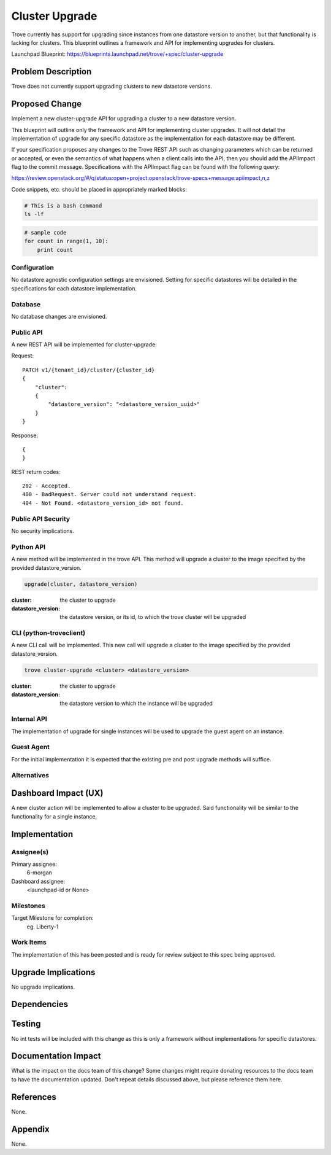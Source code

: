 ..
    This work is licensed under a Creative Commons Attribution 3.0 Unported
    License.

    http://creativecommons.org/licenses/by/3.0/legalcode

    Sections of this template were taken directly from the Nova spec
    template at:
    https://github.com/openstack/nova-specs/blob/master/specs/juno-template.rst

..


===============
Cluster Upgrade
===============

.. If section numbers are desired, unindent this
    .. sectnum::

.. If a TOC is desired, unindent this
    .. contents::

Trove currently has support for upgrading since instances from one
datastore version to another, but that functionality is lacking for
clusters.  This blueprint outlines a framework and API for
implementing upgrades for clusters.

Launchpad Blueprint:
https://blueprints.launchpad.net/trove/+spec/cluster-upgrade


Problem Description
===================

Trove does not currently support upgrading clusters to new datastore
versions.


Proposed Change
===============

Implement a new cluster-upgrade API for upgrading a cluster to a new
datastore version.

This blueprint will outline only the framework and API for
implementing cluster upgrades.  It will not detail the implementation
of upgrade for any specific datastore as the implementation for each
datastore may be different.

If your specification proposes any changes to the Trove REST API such
as changing parameters which can be returned or accepted, or even
the semantics of what happens when a client calls into the API, then
you should add the APIImpact flag to the commit message. Specifications with
the APIImpact flag can be found with the following query:

https://review.openstack.org/#/q/status:open+project:openstack/trove-specs+message:apiimpact,n,z


Code snippets, etc. should be placed in appropriately marked blocks:

.. code-block:: bash

    # This is a bash command
    ls -lf

.. code-block:: python

    # sample code
    for count in range(1, 10):
        print count


Configuration
-------------

No datastore agnostic configuration settings are envisioned.  Setting
for specific datastores will be detailed in the specifications for
each datastore implementation.

Database
--------

No database changes are envisioned.

Public API
----------

A new REST API will be implemented for cluster-upgrade:

Request::

    PATCH v1/{tenant_id}/cluster/{cluster_id}
    {
        "cluster":
        {
            "datastore_version": "<datastore_version_uuid>"
        }
    }

Response::

    {
    }

REST return codes::

    202 - Accepted.
    400 - BadRequest. Server could not understand request.
    404 - Not Found. <datastore_version_id> not found.


Public API Security
-------------------

No security implications.

Python API
----------

A new method will be implemented in the trove API.  This method will
upgrade a cluster to the image specified by the provided
datastore_version.

.. code-block:: python

    upgrade(cluster, datastore_version)

:cluster: the cluster to upgrade
:datastore_version: the datastore version, or its id, to which the
                    trove cluster will be upgraded


CLI (python-troveclient)
------------------------

A new CLI call will be implemented.  This new call will upgrade a
cluster to the image specified by the provided datastore_version.

.. code-block:: bash

    trove cluster-upgrade <cluster> <datastore_version>

:cluster: the cluster to upgrade
:datastore_version: the datastore version to which the instance will
                    be upgraded

Internal API
------------

The implementation of upgrade for single instances will be used to
upgrade the guest agent on an instance.


Guest Agent
-----------

For the initial implementation it is expected that the existing pre
and post upgrade methods will suffice.


Alternatives
------------


Dashboard Impact (UX)
=====================

A new cluster action will be implemented to allow a cluster to be
upgraded.  Said functionality will be similar to the functionality for
a single instance.


Implementation
==============

Assignee(s)
-----------

Primary assignee:
  6-morgan

Dashboard assignee:
  <launchpad-id or None>


Milestones
----------

Target Milestone for completion:
  eg. Liberty-1

Work Items
----------

The implementation of this has been posted and is ready for review
subject to this spec being approved.


Upgrade Implications
====================

No upgrade implications.


Dependencies
============


Testing
=======

No int tests will be included with this change as this is only a
framework without implementations for specific datastores.


Documentation Impact
====================

What is the impact on the docs team of this change? Some changes might require
donating resources to the docs team to have the documentation updated. Don't
repeat details discussed above, but please reference them here.


References
==========

None.


Appendix
========

None.
